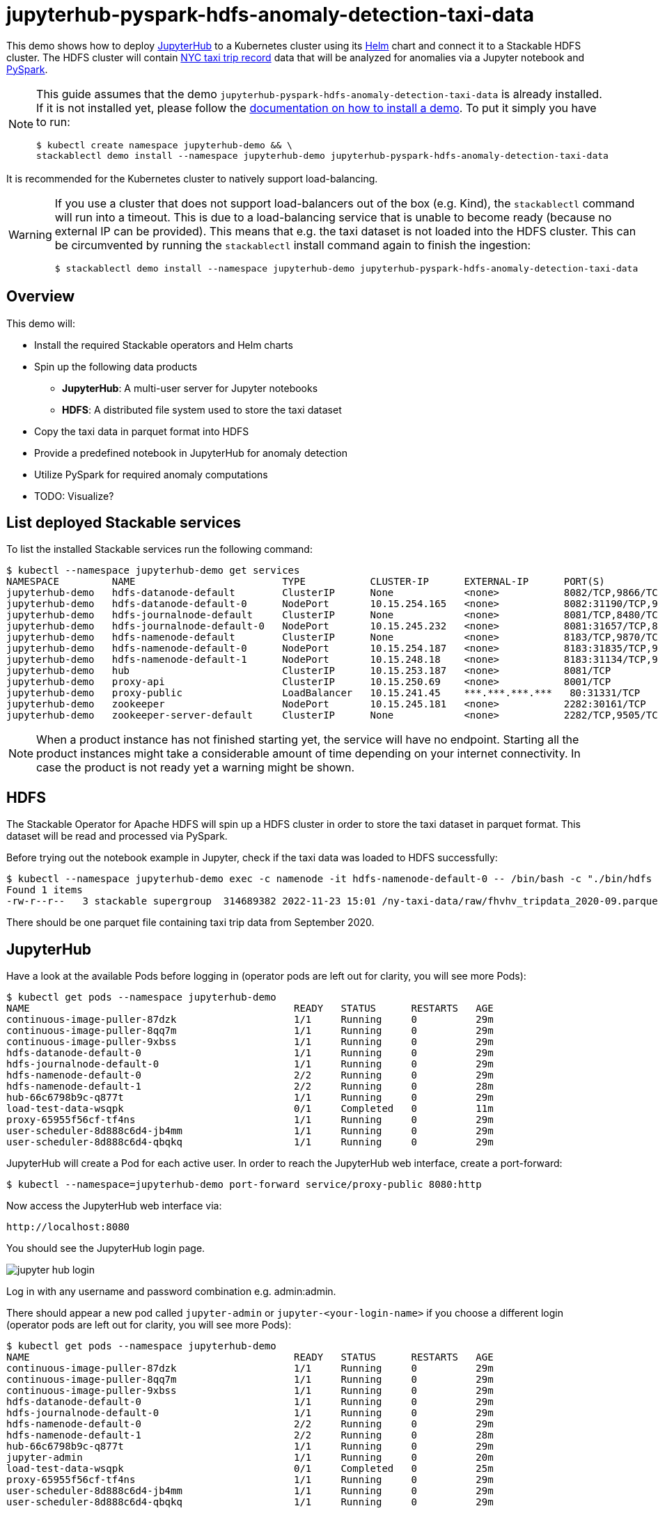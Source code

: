 = jupyterhub-pyspark-hdfs-anomaly-detection-taxi-data

This demo shows how to deploy https://jupyter.org/hub[JupyterHub] to a Kubernetes cluster using its https://github.com/jupyterhub/zero-to-jupyterhub-k8s[Helm] chart and connect it to a Stackable HDFS cluster. The HDFS cluster will contain https://www.nyc.gov/site/tlc/about/tlc-trip-record-data.page[NYC taxi trip record] data that will be analyzed for anomalies via a Jupyter notebook and https://spark.apache.org/docs/latest/api/python/[PySpark].

[NOTE]
====
This guide assumes that the demo `jupyterhub-pyspark-hdfs-anomaly-detection-taxi-data` is already installed.
If it is not installed yet, please follow the xref:commands/demo.adoc#_install_demo[documentation on how to install a demo].
To put it simply you have to run:
----
$ kubectl create namespace jupyterhub-demo && \
stackablectl demo install --namespace jupyterhub-demo jupyterhub-pyspark-hdfs-anomaly-detection-taxi-data
----
====

It is recommended for the Kubernetes cluster to natively support load-balancing.

[WARNING]
====
If you use a cluster that does not support load-balancers out of the box (e.g. Kind), the `stackablectl` command will run into a timeout. This is due to a load-balancing service that is unable to become ready (because no external IP can be provided). This means that e.g. the taxi dataset is not loaded into the HDFS cluster. This can be circumvented by running the `stackablectl` install command again to finish the ingestion:
----
$ stackablectl demo install --namespace jupyterhub-demo jupyterhub-pyspark-hdfs-anomaly-detection-taxi-data
----
====

== Overview

This demo will:

* Install the required Stackable operators and Helm charts
* Spin up the following data products
** *JupyterHub*: A multi-user server for Jupyter notebooks
** *HDFS*: A distributed file system used to store the taxi dataset
* Copy the taxi data in parquet format into HDFS
* Provide a predefined notebook in JupyterHub for anomaly detection
* Utilize PySpark for required anomaly computations
* TODO: Visualize?

== List deployed Stackable services

To list the installed Stackable services run the following command:
----
$ kubectl --namespace jupyterhub-demo get services
NAMESPACE         NAME                         TYPE           CLUSTER-IP      EXTERNAL-IP      PORT(S)                                                       AGE
jupyterhub-demo   hdfs-datanode-default        ClusterIP      None            <none>           8082/TCP,9866/TCP,9864/TCP,9867/TCP                           14m
jupyterhub-demo   hdfs-datanode-default-0      NodePort       10.15.254.165   <none>           8082:31190/TCP,9866:32102/TCP,9864:30970/TCP,9867:31002/TCP   14m
jupyterhub-demo   hdfs-journalnode-default     ClusterIP      None            <none>           8081/TCP,8480/TCP,8481/TCP,8485/TCP                           14m
jupyterhub-demo   hdfs-journalnode-default-0   NodePort       10.15.245.232   <none>           8081:31657/TCP,8480:32028/TCP,8481:31966/TCP,8485:31403/TCP   14m
jupyterhub-demo   hdfs-namenode-default        ClusterIP      None            <none>           8183/TCP,9870/TCP,8020/TCP                                    14m
jupyterhub-demo   hdfs-namenode-default-0      NodePort       10.15.254.187   <none>           8183:31835/TCP,9870:30753/TCP,8020:31491/TCP                  14m
jupyterhub-demo   hdfs-namenode-default-1      NodePort       10.15.248.18    <none>           8183:31134/TCP,9870:32212/TCP,8020:32485/TCP                  13m
jupyterhub-demo   hub                          ClusterIP      10.15.253.187   <none>           8081/TCP                                                      7m12s
jupyterhub-demo   proxy-api                    ClusterIP      10.15.250.69    <none>           8001/TCP                                                      7m12s
jupyterhub-demo   proxy-public                 LoadBalancer   10.15.241.45    ***.***.***.***   80:31331/TCP                                                  7m12s
jupyterhub-demo   zookeeper                    NodePort       10.15.245.181   <none>           2282:30161/TCP                                                15m
jupyterhub-demo   zookeeper-server-default     ClusterIP      None            <none>           2282/TCP,9505/TCP                                             15m
----

[NOTE]
====
When a product instance has not finished starting yet, the service will have no endpoint.
Starting all the product instances might take a considerable amount of time depending on your internet connectivity. In case the product is not ready yet a warning might be shown.
====

== HDFS

The Stackable Operator for Apache HDFS will spin up a HDFS cluster in order to store the taxi dataset in parquet format. This dataset will be read and processed via PySpark.

Before trying out the notebook example in Jupyter, check if the taxi data was loaded to HDFS successfully:

----
$ kubectl --namespace jupyterhub-demo exec -c namenode -it hdfs-namenode-default-0 -- /bin/bash -c "./bin/hdfs dfs -ls /ny-taxi-data/raw"
Found 1 items
-rw-r--r--   3 stackable supergroup  314689382 2022-11-23 15:01 /ny-taxi-data/raw/fhvhv_tripdata_2020-09.parquet
----

There should be one parquet file containing taxi trip data from September 2020.

== JupyterHub

Have a look at the available Pods before logging in (operator pods are left out for clarity, you will see more Pods):

----
$ kubectl get pods --namespace jupyterhub-demo
NAME                                             READY   STATUS      RESTARTS   AGE
continuous-image-puller-87dzk                    1/1     Running     0          29m
continuous-image-puller-8qq7m                    1/1     Running     0          29m
continuous-image-puller-9xbss                    1/1     Running     0          29m
hdfs-datanode-default-0                          1/1     Running     0          29m
hdfs-journalnode-default-0                       1/1     Running     0          29m
hdfs-namenode-default-0                          2/2     Running     0          29m
hdfs-namenode-default-1                          2/2     Running     0          28m
hub-66c6798b9c-q877t                             1/1     Running     0          29m
load-test-data-wsqpk                             0/1     Completed   0          11m
proxy-65955f56cf-tf4ns                           1/1     Running     0          29m
user-scheduler-8d888c6d4-jb4mm                   1/1     Running     0          29m
user-scheduler-8d888c6d4-qbqkq                   1/1     Running     0          29m
----

JupyterHub will create a Pod for each active user. In order to reach the JupyterHub web interface, create a port-forward:

----
$ kubectl --namespace=jupyterhub-demo port-forward service/proxy-public 8080:http
----

Now access the JupyterHub web interface via:

----
http://localhost:8080
----

You should see the JupyterHub login page.

image::demo-jupyterhub-pyspark-hdfs-anomaly-detection-taxi-data/jupyter_hub_login.png[]

Log in with any username and password combination e.g. admin:admin.

There should appear a new pod called `jupyter-admin` or `jupyter-<your-login-name>` if you choose a different login (operator pods are left out for clarity, you will see more Pods):
----
$ kubectl get pods --namespace jupyterhub-demo
NAME                                             READY   STATUS      RESTARTS   AGE
continuous-image-puller-87dzk                    1/1     Running     0          29m
continuous-image-puller-8qq7m                    1/1     Running     0          29m
continuous-image-puller-9xbss                    1/1     Running     0          29m
hdfs-datanode-default-0                          1/1     Running     0          29m
hdfs-journalnode-default-0                       1/1     Running     0          29m
hdfs-namenode-default-0                          2/2     Running     0          29m
hdfs-namenode-default-1                          2/2     Running     0          28m
hub-66c6798b9c-q877t                             1/1     Running     0          29m
jupyter-admin                                    1/1     Running     0          20m
load-test-data-wsqpk                             0/1     Completed   0          25m
proxy-65955f56cf-tf4ns                           1/1     Running     0          29m
user-scheduler-8d888c6d4-jb4mm                   1/1     Running     0          29m
user-scheduler-8d888c6d4-qbqkq                   1/1     Running     0          29m
----

You should arrive at your workspace:

image::demo-jupyterhub-pyspark-hdfs-anomaly-detection-taxi-data/jupyter_hub_workspace.png[]

Now you can click on the `notebooks` folder on the left and open the contained file and run it. Click on the double arrow to execute the Python scripts.

image::demo-jupyterhub-pyspark-hdfs-anomaly-detection-taxi-data/jupyter_hub_run_notebook.png[]

== Visualization

After the script finished successfully, two plots should be displayed on the bottom. Both show the same data in 2D and 3D representation:

image::demo-jupyterhub-pyspark-hdfs-anomaly-detection-taxi-data/jupyter_hub_3d_isolation_forest.png[]

